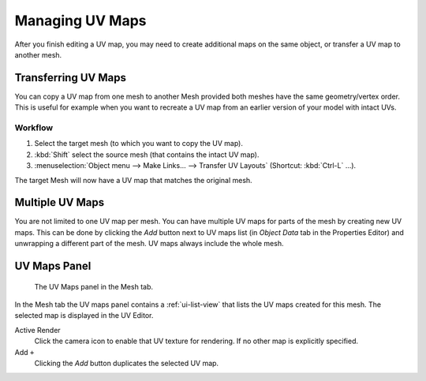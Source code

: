 ..    TODO/Review: {{review|copy=X|partial=X}}.

****************
Managing UV Maps
****************

After you finish editing a UV map, you may need to create additional maps on the same object,
or transfer a UV map to another mesh.


Transferring UV Maps
====================

You can copy a UV map from one mesh to another Mesh provided both meshes have the same
geometry/vertex order. This is useful for example when you want to recreate a UV map from
an earlier version of your model with intact UVs.


Workflow
--------

#. Select the target mesh (to which you want to copy the UV map).
#. :kbd:`Shift` select the source mesh (that contains the intact UV map).
#. :menuselection:`Object menu --> Make Links... --> Transfer UV Layouts` (Shortcut: :kbd:`Ctrl-L` ...).

The target Mesh will now have a UV map that matches the original mesh.


Multiple UV Maps
================

You are not limited to one UV map per mesh. You can have multiple UV maps for parts of the mesh
by creating new UV maps. This can be done by clicking the *Add* button next to UV maps list
(in *Object Data* tab in the Properties Editor) and unwrapping a different part of the mesh.
UV maps always include the whole mesh.

.. TODO2.8 add: Continue image clipping.


.. _uv-maps-panel:

UV Maps Panel
=============

.. figure:: /images/editors_uv-image_uv_layout-management_uv-maps.png

   The UV Maps panel in the Mesh tab.

In the Mesh tab the UV maps panel contains a :ref:`ui-list-view` that lists the UV maps created for this mesh.
The selected map is displayed in the UV Editor.

Active Render
   Click the camera icon to enable that UV texture for rendering.
   If no other map is explicitly specified.

Add ``+``
   Clicking the *Add* button duplicates the selected UV map.

.. seealso::

   Note that each texture can be mapped to a specific UV layout.

   .. TODO2.8 link to docs on UV mapping textures.
